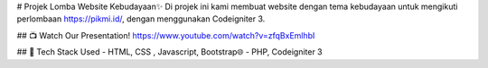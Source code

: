 # Projek Lomba Website Kebudayaan✨
Di projek ini kami membuat website dengan tema kebudayaan untuk mengikuti perlombaan https://pikmi.id/, dengan menggunakan Codeigniter 3. 

## 📺 Watch Our Presentation!
https://www.youtube.com/watch?v=zfqBxEmlhbI


## 🚀 Tech Stack Used
- HTML, CSS , Javascript, Bootstrap🌐
- PHP, Codeigniter 3
